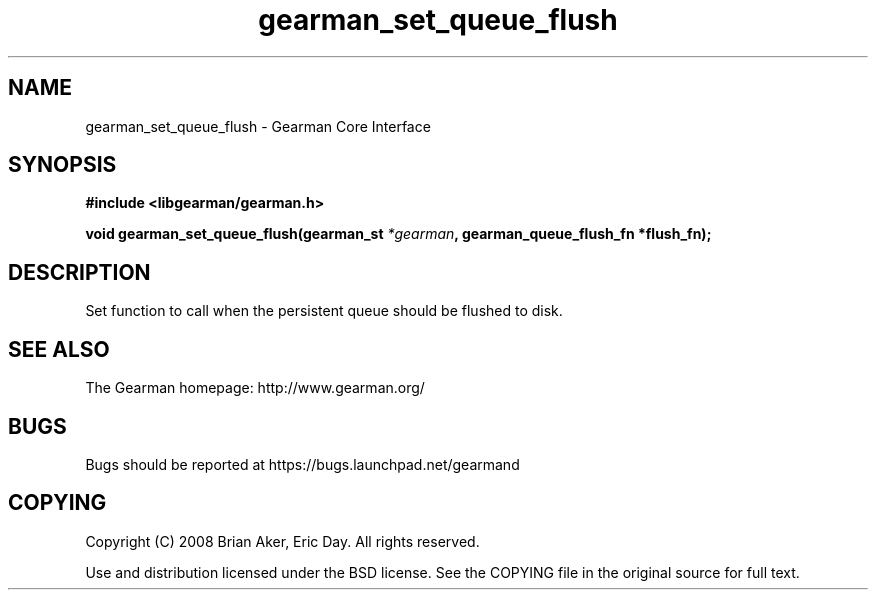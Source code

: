 .TH gearman_set_queue_flush 3 2009-06-01 "Gearman" "Gearman"
.SH NAME
gearman_set_queue_flush \- Gearman Core Interface
.SH SYNOPSIS
.B #include <libgearman/gearman.h>
.sp
.BI "void gearman_set_queue_flush(gearman_st " *gearman ", gearman_queue_flush_fn *flush_fn);"
.SH DESCRIPTION
Set function to call when the persistent queue should be flushed to disk.
.SH "SEE ALSO"
The Gearman homepage: http://www.gearman.org/
.SH BUGS
Bugs should be reported at https://bugs.launchpad.net/gearmand
.SH COPYING
Copyright (C) 2008 Brian Aker, Eric Day. All rights reserved.

Use and distribution licensed under the BSD license. See the COPYING file in the original source for full text.
